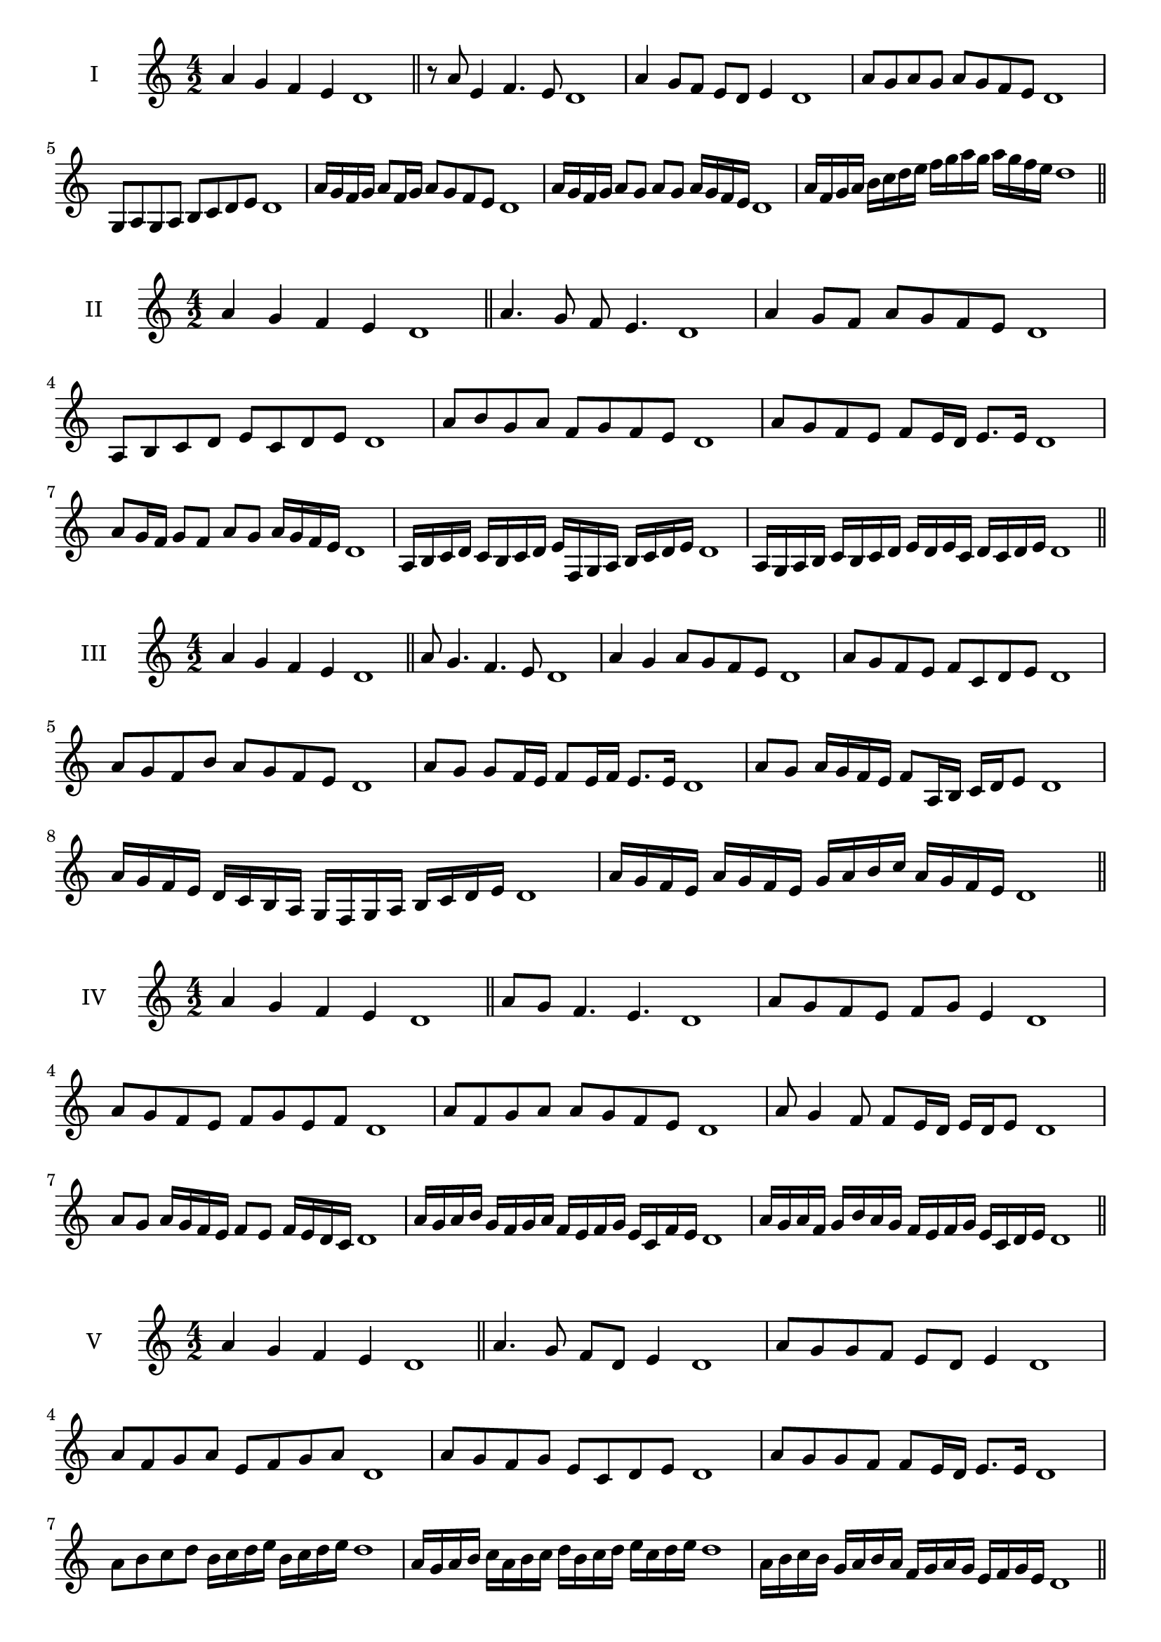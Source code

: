 \version "2.18.2"
\score {
  \new Staff \with { instrumentName = #"I" }
  \relative c'' { 
   
  \time 4/2
 a4 g f e d1  \bar "||"
 r8 a'8 e4 f4. e8 d1
 a'4 g8 f e d e4 d1
 a'8 g a g a g f e d1
 g,8 a g a b c d e d1
 a'16 g f g a8 f16 g a8 g f e d1
 a'16 g f g a8 g a g a16 g f e d1

 a'16 f g a b c d e f g a g a g f e d1
 \bar "||" \break
  }
 
}
\score {
  \new Staff \with { instrumentName = #"II" }
  \relative c'' { 
   
  \time 4/2
  a4 g f e d1 \bar "||"
  a'4. g8 f e4. d1
  a'4 g8 f a g f e d1
  a8 b c d e c d e d1
  a'8 b g a f g f e d1
  a'8 g f e f e16 d e8. e16 d1
  a'8 g16 f g8 f a g a16 g f e d1
  a16 b c d c b c d e f, g a b c d e d1
  a16 g a b c b c d e d e c d c d e d1
  
 \bar "||" \break
  }
 
}
\score {
  \new Staff \with { instrumentName = #"III" }
  \relative c'' { 
   
  \time 4/2
 a4 g f e d1  \bar "||"
 a'8 g4. f4. e8 d1
 a'4 g a8 g f e d1
 a'8 g f e f c d e d1
 a'8 g f b a g f e d1
 a'8 g g f16 e f8 e16 f e8. e16 d1
 a'8 g a16 g f e f8 a,16 b c d e8 d1
 a'16 g f e d c b a g f g a b c d e d1
 a'16 g f e a g f e g a b c a g f e d1
 \bar "||" \break
  }
 
}
\score {
  \new Staff \with { instrumentName = #"IV" }
  \relative c'' { 
   
  \time 4/2
  a4 g f e d1 \bar "||"
  a'8 g f4. e4. d1
  a'8 g f e f g e4 d1
  a'8 g f e f g e f d1
  a'8 f g a a g f e d1
  a'8 g4 f8 f8 e16 d e d e8 d1
  a'8 g a16 g f e f8 e f16 e d c d1
  a'16 g a b g f g a f e f g e c f e d1
  a'16 g a f g b a g f e f g e c d e d1
 \bar "||" \break
  }
 
}
\score {
  \new Staff \with { instrumentName = #"V" }
  \relative c'' { 
   
  \time 4/2
 a4 g f e d1  \bar "||"
 a'4. g8 f d e4 d1
 a'8 g g f e d e4 d1
 a'8 f g a e f g a d,1
 a'8 g f g e c d e d1
 a'8 g g f f e16 d e8. e16 d1
 a'8 b c d b16 c d e b c d e d1
 a16 g a b c a b c d b c d e c d e d1
 a16 b c b g a b a f g a g e f g e d1
 \bar "||" \break
  }
 
}
\score {
  \new Staff \with { instrumentName = #"VI" }
  \relative c'' { 
   
  \time 4/2
  a4 g f e d1 \bar "||"
  a'4. g8 f4 e d1
  a'4 g8 f e d e4 d1
  a8 b c d b c d e d1
  a'8 g f e a g f e d1
  a'8 g f16 g f8 e d e d16 e d1
  a'16 g f g a8 f16 e d e f8 d16 c d e d1
  a'16 g f e g f e d e' d c b a g f e d1
  a'16 g f e a g f e f b a g a g f e d1
 \bar "||" \break
  }
 
}
\score {
  \new Staff \with { instrumentName = #"VII" }
  \relative c'' { 
   
  \time 4/2
  a4 g f e d1 \bar "||"
  a'4 f8 g4. f8 e d1 
  a'4. b8 c d e4 d1
  a8 b c a b c d e d1
  a8 g f e f e d c d1
  a'8 g e16 f g8 f e c16 d e8 d1
  a'8 b16 a b c d8 e c16 b c d e8 d1
  a16 g a b c b c d e d c b a g f e d1
  a'16 f g a g e f g f d e f e c d e d1
  
 \bar "||" \break
  }
 
}
\score {
  \new Staff \with { instrumentName = #"VIII" }
  \relative c'' { 
   
  \time 4/2
  a4 g f e d1 \bar "||"
  a'4. g8 f4. e8 d1 
  a'4. g8 e d e4 d1
  a'8 g f e a g f e d1
  a'8 g f g a g f e d1
  a'8 g16 a f8 e16 d e f d e f8 e d1
  a'8 g a16 g f e a8 g a16 g f e d1
  a'16 g a b c d e d c b a g a g f e d1
  a'16 g a f g e f g f e f d e c d e d1
 \bar "||" \break
  }
 
}
\score {
  \new Staff \with { instrumentName = #"IX" }
  \relative c'' { 
   
  \time 4/2
 a4 g f e d1  \bar "||"
 a'4. g4. f8 e d1
 a'4 g8 a b c d e d1
 a8 f g a b c d e d1
 a8 b g a f g f e d1
 a'8 b g a g16 f g f e d e8 d1
 a'8 f16 g a8 g f e16 d e8. e16 d1
 a'16 g f e g f g a b a b c d c d e d1
 a16 g f e g f e d f g a g a g f e d1
 \bar "||" \break
  }
 
}

